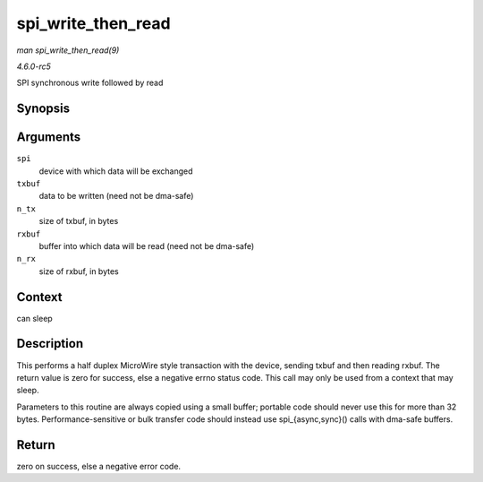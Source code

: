 .. -*- coding: utf-8; mode: rst -*-

.. _API-spi-write-then-read:

===================
spi_write_then_read
===================

*man spi_write_then_read(9)*

*4.6.0-rc5*

SPI synchronous write followed by read


Synopsis
========

.. c:function:: int spi_write_then_read( struct spi_device * spi, const void * txbuf, unsigned n_tx, void * rxbuf, unsigned n_rx )

Arguments
=========

``spi``
    device with which data will be exchanged

``txbuf``
    data to be written (need not be dma-safe)

``n_tx``
    size of txbuf, in bytes

``rxbuf``
    buffer into which data will be read (need not be dma-safe)

``n_rx``
    size of rxbuf, in bytes


Context
=======

can sleep


Description
===========

This performs a half duplex MicroWire style transaction with the device,
sending txbuf and then reading rxbuf. The return value is zero for
success, else a negative errno status code. This call may only be used
from a context that may sleep.

Parameters to this routine are always copied using a small buffer;
portable code should never use this for more than 32 bytes.
Performance-sensitive or bulk transfer code should instead use
spi_{async,sync}() calls with dma-safe buffers.


Return
======

zero on success, else a negative error code.


.. ------------------------------------------------------------------------------
.. This file was automatically converted from DocBook-XML with the dbxml
.. library (https://github.com/return42/sphkerneldoc). The origin XML comes
.. from the linux kernel, refer to:
..
.. * https://github.com/torvalds/linux/tree/master/Documentation/DocBook
.. ------------------------------------------------------------------------------
